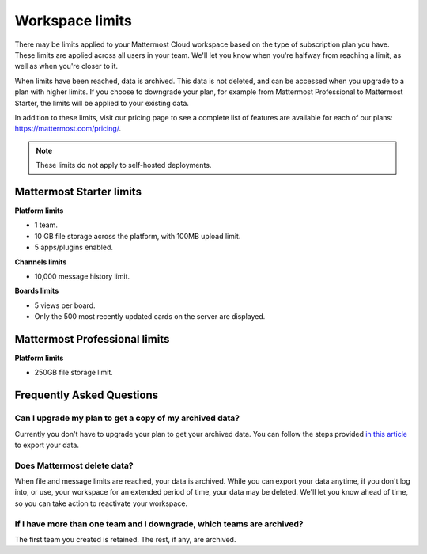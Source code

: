 Workspace limits
================

There may be limits applied to your Mattermost Cloud workspace based on the type of subscription plan you have. These limits are applied across all users in your team. We'll let you know when you're halfway from reaching a limit, as well as when you're closer to it. 

When limits have been reached, data is archived. This data is not deleted, and can be accessed when you upgrade to a plan with higher limits. If you choose to downgrade your plan, for example from Mattermost Professional to Mattermost Starter, the limits will be applied to your existing data. 

In addition to these limits, visit our pricing page to see a complete list of features are available for each of our plans: https://mattermost.com/pricing/.

.. note::

   These limits do not apply to self-hosted deployments. 

Mattermost Starter limits
-------------------------

**Platform limits**

- 1 team.
- 10 GB file storage across the platform, with 100MB upload limit.
- 5 apps/plugins enabled.

**Channels limits**

- 10,000 message history limit.

**Boards limits**

- 5 views per board.
- Only the 500 most recently updated cards on the server are displayed.

Mattermost Professional limits
------------------------------

**Platform limits**

- 250GB file storage limit.

Frequently Asked Questions
--------------------------

Can I upgrade my plan to get a copy of my archived data?
~~~~~~~~~~~~~~~~~~~~~~~~~~~~~~~~~~~~~~~~~~~~~~~~~~~~~~~~

Currently you don't have to upgrade your plan to get your archived data. You can follow the steps provided `in this article <https://docs.mattermost.com/manage/cloud-data-export.html>`_ to export your data.

Does Mattermost delete data?
~~~~~~~~~~~~~~~~~~~~~~~~~~~~

When file and message limits are reached, your data is archived. While you can export your data anytime, if you don't log into, or use, your workspace for an extended period of time, your data may be deleted. We'll let you know ahead of time, so you can take action to reactivate your workspace.

If I have more than one team and I downgrade, which teams are archived?
~~~~~~~~~~~~~~~~~~~~~~~~~~~~~~~~~~~~~~~~~~~~~~~~~~~~~~~~~~~~~~~~~~~~~~~

The first team you created is retained. The rest, if any, are archived.
